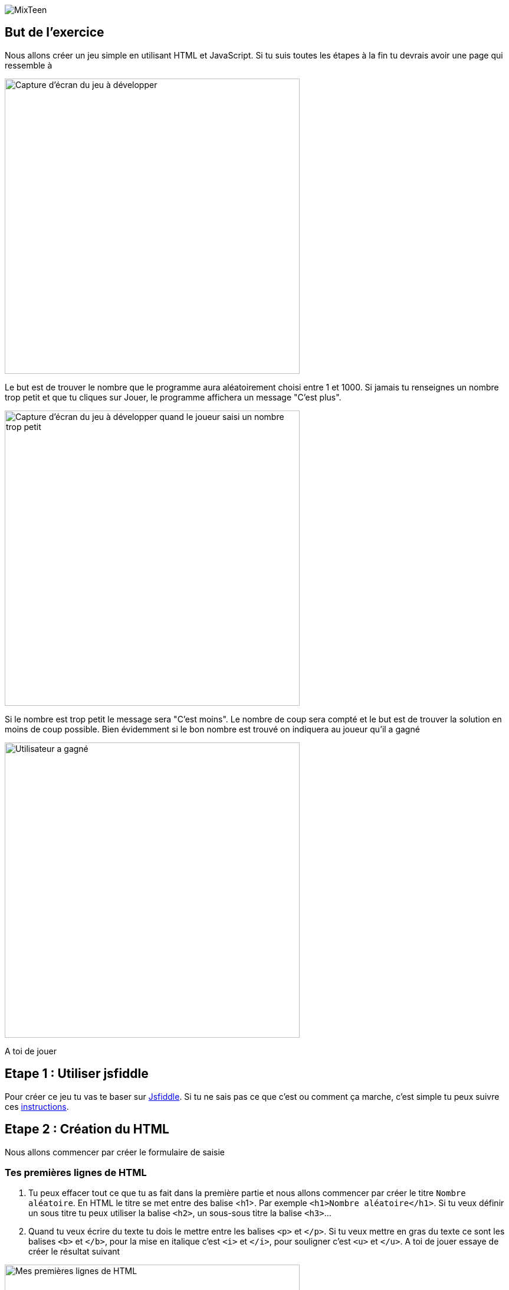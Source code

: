 image::../ressources/images/logo.png[MixTeen]

== But de l'exercice

Nous allons créer un jeu simple en utilisant HTML et JavaScript. Si tu suis toutes les étapes à la fin tu devrais avoir une page qui ressemble à

image::images/jeu_resultat.png[Capture d'écran du jeu à développer, 500]

Le but est de trouver le nombre que le programme aura aléatoirement choisi entre 1 et 1000. Si jamais tu renseignes un nombre trop petit et que tu cliques sur Jouer, le programme affichera un message "C'est plus".

image::images/jeu_resultat_plus.png[Capture d'écran du jeu à développer quand le joueur saisi un nombre trop petit, 500]

Si le nombre est trop petit le message sera "C'est moins". Le nombre de coup sera compté et le but est de trouver la solution en moins de coup possible. Bien évidemment si le bon nombre est trouvé on indiquera au joueur qu'il a gagné

image::images/jeu_resultat_gagne.png[Utilisateur a gagné, 500]

A toi de jouer

== Etape 1 : Utiliser jsfiddle

Pour créer ce jeu tu vas te baser sur https://jsfiddle.net/[Jsfiddle]. Si tu ne sais pas ce que c'est ou comment ça marche, c'est simple tu peux suivre ces link:../exercice1/instructions.doc[instructions].

== Etape 2 : Création du HTML

Nous allons commencer par créer le formulaire de saisie

=== Tes premières lignes de HTML

. Tu peux effacer tout ce que tu as fait dans la première partie et nous allons commencer par créer le titre `Nombre aléatoire`. En HTML le titre se met entre des balise <h1>. Par exemple `<h1>Nombre aléatoire</h1>`. Si tu veux définir un sous titre tu peux utiliser la balise `<h2>`, un sous-sous titre la balise `<h3>`...

. Quand tu veux écrire du texte tu dois le mettre entre les balises `<p>` et `</p>`. Si tu veux mettre en gras du texte ce sont les balises `<b>` et `</b>`, pour la mise en italique c'est `<i>` et `</i>`, pour souligner c'est `<u>` et `</u>`. A toi de jouer essaye de créer le résultat suivant

image::images/exemple1.png[Mes premières lignes de HTML, 500]

=== Ajouter un champ de saisi et des boutons

L'ajout d'un champ de formulaire se fait en utilisant la balise `<input>`. Cette balise est un peu particulière car tu n'as pas besoin de préciser de balise fermante `</input>`. En HTML tu as 3 balises comme celle ci que tu n'as pas besoin de fermer : `<input>`, `<br>` (qui permet d'aller à la ligne) et `<hr>` (qui permet de tracer un trai de séparation)

. Tu peux donc créer ton premier champ en tapant <input type="number" placeholder="Saisissez un nombre"/>. Comme tu peux le voir on peut ajouter des propriétés à une balise. Dans cet exemple nous avons 2
* `type` qui permet de saisir le type de champ. Tu peux avoir `date`, `text`, `email`, `month`, `tel`, `color`...
* `placeholder` qui permet d'ajouter une aide en grisé quand le champ est vide. Par exemple ici on affiche un message pour saisir un nombre

. Place ce champ dans ta page dans jsfiddle

. Un bouton se définit en utilisant les balises `<button>` et `</button>`. Tu peux définir un bouton _Jouer_ et un bouton _Recommencer_

Ton formulaire doit ressembler à ça

image::images/exemple2.png[Ajout formulaire et bouton, 500]

=== Si on mettait un coup de peinture

Ce n'est pas obligatoire mais tu peux rendre ce que tu as fait plus joli en ajoutant des styles dans la zone CSS. Tu eux copier et coller les lignes ci dessous dans la zone CSS

[source,css]
----
/* on change la police d'écriture et la couleur */
html {
  font-family: Arial;
  color: #495057;
}

/**
 * Permet d'avoir des boutons un peu plus joli que le standart
 */
button {
  cursor: pointer;
  border-radius: 4px;
  font-weight: 400;
  padding: 0.5em;
  line-height: 1.5;
  border: 1px solid #aaaaaa;
}

/**
 * Redéfini les champs de saisie
 */
input {
  display: block;
  padding: .375rem .75rem;
  font-size: 1rem;
  line-height: 1.5;
  color: #495057;
  background-color: #fff;
  background-clip: padding-box;
  border: 1px solid #ced4da;
  border-radius: .25rem;
  margin-bottom: 0.5em;
}
----

Après ce coup de peinture en utilisant des styles ta page doit ressembler à

image::images/exemple3.png[Utilisation de style, 500]


== Etape 3 : Utiliser JavaScript pour rendre les choses dynamiques

Pour le moment il ne se passe rien quand on clique sur le bouton jouer. On va utiliser du JavaScript pour donner de la vie à cette page et la rendre plus dynamique

=== Mes premiers pas en Javascript

. Avant de commencer comme tu es maintenant un vrai développeur Web qui fait du HTML, du CSS et maintenant du JavaScript, nous allons ouvrir la console développeur. Pour celà tape en même temps sur les touches image:images/keys.png[Ctrl + Shift + K, 120]. Une fenêtre doit apparaître en bas du navigateur. C'est la console des développeurs image:images/firefox_console.png[Console Firefox]

. Tu peux écrire maintenant dans la zone JsFiddle réservée à JavaScript l'instruction `console.log('Bonjour tout le monde')`

. Une fois que c'est fait clique sur le bouton image:images/jsfiddle_03.png[Run, 50]. Normalement tu dois voir le message _Bonjour tout le monde_ dans la console


=== Définir une variable

Nous allons essayer d'aller plus loin

. Crée une variable qui se nomme _nom_ et qui aura la valeur _'Mixteen'_. Tu peux modifier l'instruction précédente `console.log('Bonjour tout le monde')` pour qu'elle affiche maintenant la valeur de ta variable et le message _'Bonjour MixTeen'_

. N'oublie pas de sauvegarder régulièrement ton travail en appuyant sur le bouton image:images/jsfiddle_05.png[Enregistrer, 50]

. Crée une deuxième variable qui se nomme __nombreAleatoire__ et qui va prendre pour le moment une valeur fixe. Par exemple _586_. Utilise l'instruction `console.log` pour afficher le message _'Le nombre aléaoire est 586'_ (586 étant la valeur de cette nouvelle variable)

. Tu peux créer une dernière valeur qui va se nommer _nombreSaisi_. Cette variable sera liée plus tard au champ de saisie que tu as mis dans ta page HTML. Tu peux pour le moment attribuer la valeur 450 et afficher le message _'Le nombre saisi est 450'_

Une fois que tu as terminé tu dois voir affiché dans la console développeur

image::images/javascript_exercice_variable.png[Affichage de variables dans la console, 500]

=== Utiliser des conditions

Il est temps d'utiliser des conditions pour savoir si le nombre saisi est trop petit, trop grand ou exact

Ecrit une condition avec les mots clés `if` et `else` qui traduisent
[source,txt]
----
    SI nombreSaisi EGAL A nombreAleatoire ALORS
        j'affiche dans la console le message 'Tu as gagné'
    SINON SI nombreSaisi INFERIEUR A nombreAleatoire ALORS
        j'affiche dans la console le message 'C'est plus'
    SINON
        j'affiche dans la console le message 'C'est moins'
----

. Tu peux exécuter le code en cliquant sur image:images/jsfiddle_03.png[Run, 50]. Si tu as respecté les instructions de l'étape précédente tu devrais voir le message _C'est plus_

. Change la valeur de la variable _nombreSaisi_, et indique _800_. Si tu recliques sur le bouton d'exécution tu devrais le message _C'est moins_

. Change la valeur de la variable _nombreSaisi_, et indique _586_. Si tu recliques sur le bouton d'exécution tu devrais le message _Tu as gagné_

=== Utiliser les fonctions

Déplace les conditions que tu as écrites précédemment dans une fonction que tu peux appeler _verifierResultat_. Cette fonction acceptera un paramètre qui est le nombre saisi

[source,javascript]
----
function verifierResultat(nombreSaisi){
    // conditions...
}
----

Ecrit 3 appels de cette fonction
[source,javascript]
----
verifierResultat(450);
verifierResultat(800);
verifierResultat(586);
----

Quand tu exécutes le code en cliquant sur image:images/jsfiddle_03.png[Run, 50] tu dois voir dans l'ordre les messages suivants dans la console:

* __C’est plus__
* __C’est moins__
* __Tu as gagné__

=== Préparer ta page HTML pour qu'elle utilise du JavaScript

Tu vas pouvoir commencer par ajouter des identifiants (propriété `id`) à chaque élément du document HTML que nous allons manipuler dans notre code JavaScript

* `<p id="message">Saisissez un nombre</p>`
* `<p id="nombreCoups">Nombre de coups: 0</p>`
* `<input type="number" id="nombreSaisi" placeholder="Saisissez un nombre"/>`

Pour les boutons on va indiquer le nom de la fonction que l'on va appeler quand on clique dessus

* `<button onclick="jouer()"/>Jouer</button>`
* `<button onclick="recommencer()"/>Recommencer</button>`

=== Ecrire les fonctions JavaScript liées aux événements

Dans la partie d'avant nous avons ajouté des identifiants sur les zones de la page que nous voulons lire (champ nombre) ou écrire (le message et le score)

. Ecris la fonction `jouer()`. Cette fonction commence par lire le nombre saisi dans la page via l'instruction `document.getElementById('nombreSaisi')`
. todo

https://jsfiddle.net/k6toyssv/

